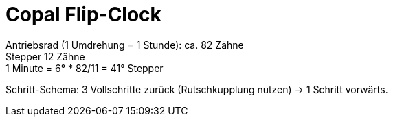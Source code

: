 = Copal Flip-Clock 

Antriebsrad (1 Umdrehung = 1 Stunde): ca. 82 Zähne  +
Stepper 12 Zähne  +
1 Minute = 6° * 82/11 = 41° Stepper 

Schritt-Schema: 3 Vollschritte zurück (Rutschkupplung nutzen) -> 1 Schritt vorwärts.




